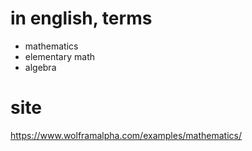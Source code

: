 * in english, terms

- mathematics
- elementary math
- algebra

* site

https://www.wolframalpha.com/examples/mathematics/
